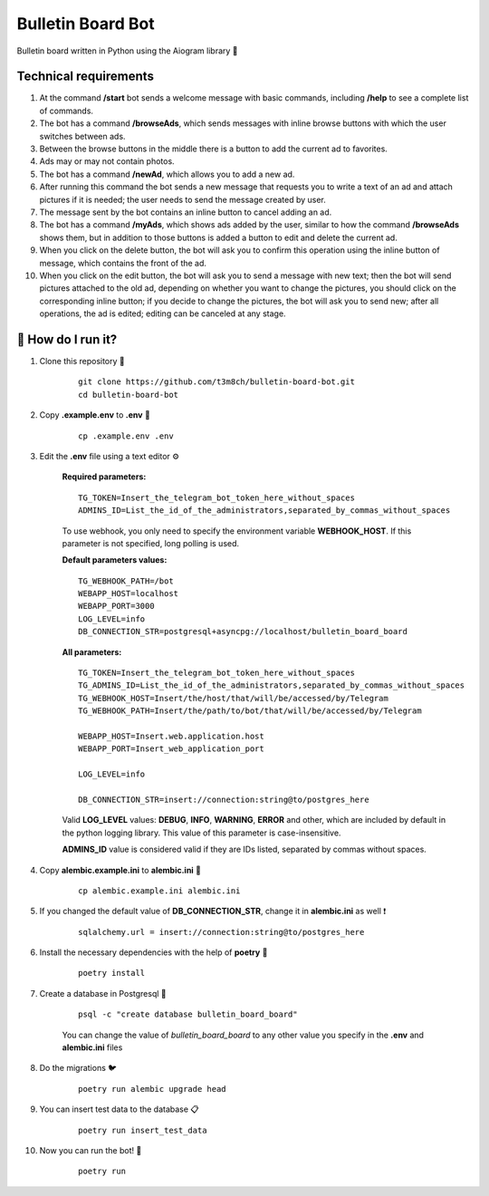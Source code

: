 Bulletin Board Bot
==================

Bulletin board written in Python using the Aiogram library 🐍

Technical requirements
----------------------

#. At the command **/start** bot sends a welcome message with basic commands, 
   including **/help** to see a complete list of commands. 

#. The bot has a command **/browseAds**, which sends messages with inline browse 
   buttons with which the user switches between ads.

#. Between the browse buttons in the middle there is a button to add the current 
   ad to favorites.

#. Ads may or may not contain photos.

#. The bot has a command **/newAd**, which allows you to add a new ad.

#. After running this command the bot sends a new message that requests you 
   to write a text of an ad and attach pictures if it is needed; the user 
   needs to send the message created by user.

#. The message sent by the bot contains an inline button to cancel adding an ad.

#. The bot has a command **/myAds**, which shows ads added by the user, 
   similar to how the command **/browseAds** shows them, but in addition to those 
   buttons is added a button to edit and delete the current ad.

#. When you click on the delete button, the bot will ask you to confirm this 
   operation using the inline button of message, which contains the front of the ad.
   
#. When you click on the edit button, the bot will ask you to send a message with 
   new text; then the bot will send pictures attached to the old ad, depending on whether 
   you want to change the pictures, you should click on the corresponding inline button; 
   if you decide to change the pictures, the bot will ask you to send new; after all operations, 
   the ad is edited; editing can be canceled at any stage.
   

🏃 How do I run it?
----------------
#. Clone this repository 🚀

    ::

        git clone https://github.com/t3m8ch/bulletin-board-bot.git
        cd bulletin-board-bot

#. Copy **.example.env** to **.env** 🔄

    ::

        cp .example.env .env

#. Edit the **.env** file using a text editor ⚙

    **Required parameters:**
    ::
        TG_TOKEN=Insert_the_telegram_bot_token_here_without_spaces
        ADMINS_ID=List_the_id_of_the_administrators,separated_by_commas_without_spaces

    To use webhook, you only need to specify the environment variable **WEBHOOK_HOST**.
    If this parameter is not specified, long polling is used.

    **Default parameters values:**
    ::

        TG_WEBHOOK_PATH=/bot
        WEBAPP_HOST=localhost
        WEBAPP_PORT=3000
        LOG_LEVEL=info
        DB_CONNECTION_STR=postgresql+asyncpg://localhost/bulletin_board_board

    **All parameters:**
    ::

        TG_TOKEN=Insert_the_telegram_bot_token_here_without_spaces
        TG_ADMINS_ID=List_the_id_of_the_administrators,separated_by_commas_without_spaces
        TG_WEBHOOK_HOST=Insert/the/host/that/will/be/accessed/by/Telegram
        TG_WEBHOOK_PATH=Insert/the/path/to/bot/that/will/be/accessed/by/Telegram

        WEBAPP_HOST=Insert.web.application.host
        WEBAPP_PORT=Insert_web_application_port

        LOG_LEVEL=info

        DB_CONNECTION_STR=insert://connection:string@to/postgres_here


    Valid **LOG_LEVEL** values: **DEBUG**, **INFO**, **WARNING**, **ERROR** and other,
    which are included by default in the python logging library.
    This value of this parameter is case-insensitive.

    **ADMINS_ID** value is considered valid if they are IDs listed,
    separated by commas without spaces.

#. Copy **alembic.example.ini** to **alembic.ini** 🔄

    ::

        cp alembic.example.ini alembic.ini

#. If you changed the default value of **DB_CONNECTION_STR**,
   change it in **alembic.ini** as well ❗

    ::

        sqlalchemy.url = insert://connection:string@to/postgres_here

#. Install the necessary dependencies with the help of **poetry** 🔽

    ::

        poetry install

#. Create a database in Postgresql 🎩

    ::

        psql -c "create database bulletin_board_board"

    You can change the value of *bulletin_board_board* to any other value
    you specify in the **.env** and **alembic.ini** files

#. Do the migrations 🐦

    ::

        poetry run alembic upgrade head

#. You can insert test data to the database 📋

    ::

        poetry run insert_test_data

#. Now you can run the bot! 🎉

    ::

        poetry run

